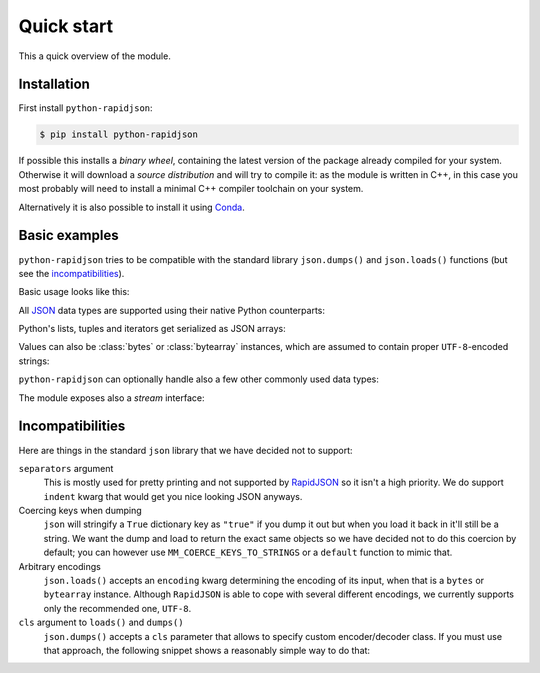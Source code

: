 .. -*- coding: utf-8 -*-
.. :Project:   python-rapidjson -- Quickstart examples
.. :Author:    Lele Gaifax <lele@metapensiero.it>
.. :License:   MIT License
.. :Copyright: © 2016, 2017, 2018, 2020 Lele Gaifax
..

=============
 Quick start
=============

This a quick overview of the module.


Installation
------------

First install ``python-rapidjson``:

.. code-block:: bash

    $ pip install python-rapidjson

If possible this installs a *binary wheel*, containing the latest version of the package
already compiled for your system.  Otherwise it will download a *source distribution* and
will try to compile it: as the module is written in C++, in this case you most probably
will need to install a minimal C++ compiler toolchain on your system.

Alternatively it is also possible to install it using `Conda`__.

__ https://anaconda.org/conda-forge/python-rapidjson


Basic examples
--------------

``python-rapidjson`` tries to be compatible with the standard library ``json.dumps()`` and
``json.loads()`` functions (but see the incompatibilities_).

Basic usage looks like this:

.. doctest::

    >>> from pprint import pprint
    >>> from rapidjson import dumps, loads
    >>> data = {'foo': 100, 'bar': 'baz'}
    >>> dumps(data, sort_keys=True) # for doctest
    '{"bar":"baz","foo":100}'
    >>> pprint(loads('{"bar":"baz","foo":100}'))
    {'bar': 'baz', 'foo': 100}

All JSON_ data types are supported using their native Python counterparts:

.. doctest::

    >>> int_number = 42
    >>> float_number = 1.4142
    >>> string = "√2 ≅ 1.4142"
    >>> false = False
    >>> true = True
    >>> null = None
    >>> array = [int_number, float_number, string, false, true, null]
    >>> an_object = {'int': int_number, 'float': float_number,
    ...              'string': string,
    ...              'true': true, 'false': false,
    ...              'array': array }
    >>> pprint(loads(dumps({'object': an_object})))
    {'object': {'array': [42, 1.4142, '√2 ≅ 1.4142', False, True, None],
                'false': False,
                'float': 1.4142,
                'int': 42,
                'string': '√2 ≅ 1.4142',
                'true': True}}

Python's lists, tuples and iterators get serialized as JSON arrays:

.. doctest::

    >>> names_t = ('Sun', 'Mon', 'Tue', 'Wed', 'Thu', 'Fri', 'Sat')
    >>> names_l = list(names_t)
    >>> names_i = iter(names_l)
    >>> def names_g():
    ...     for name in names_t:
    ...         yield name
    >>> dumps(names_t) == dumps(names_l) == dumps(names_i) == dumps(names_g())
    True

Values can also be :class:`bytes` or :class:`bytearray` instances, which are assumed to
contain proper ``UTF-8``\ -encoded strings:

.. doctest::

    >>> clef = "\N{MUSICAL SYMBOL G CLEF}"
    >>> bytes_utf8 = clef.encode('utf-8')
    >>> bytearray = bytearray(bytes_utf8)
    >>> dumps(clef) == dumps(bytes_utf8) == dumps(bytearray) == '"\\uD834\\uDD1E"'
    True

``python-rapidjson`` can optionally handle also a few other commonly used data types:

.. doctest::

    >>> import datetime, decimal, uuid
    >>> from rapidjson import DM_ISO8601, UM_CANONICAL, NM_DECIMAL
    >>> some_day = datetime.date(2016, 8, 28)
    >>> some_timestamp = datetime.datetime(2016, 8, 28, 13, 14, 15)
    >>> dumps({'a date': some_day, 'a timestamp': some_timestamp})
    Traceback (most recent call last):
      File "<stdin>", line 1, in <module>
    TypeError: datetime.datetime(…) is not JSON serializable
    >>> dumps({'a date': some_day, 'a timestamp': some_timestamp},
    ...       datetime_mode=DM_ISO8601,
    ...       sort_keys=True) # for doctests
    '{"a date":"2016-08-28","a timestamp":"2016-08-28T13:14:15"}'
    >>> as_json = _
    >>> pprint(loads(as_json))
    {'a date': '2016-08-28', 'a timestamp': '2016-08-28T13:14:15'}
    >>> pprint(loads(as_json, datetime_mode=DM_ISO8601))
    {'a date': datetime.date(2016, 8, 28),
     'a timestamp': datetime.datetime(2016, 8, 28, 13, 14, 15)}
    >>> some_uuid = uuid.uuid5(uuid.NAMESPACE_DNS, 'python.org')
    >>> dumps(some_uuid)
    Traceback (most recent call last):
      File "<stdin>", line 1, in <module>
    TypeError: UUID(…) is not JSON serializable
    >>> dumps(some_uuid, uuid_mode=UM_CANONICAL)
    '"886313e1-3b8a-5372-9b90-0c9aee199e5d"'
    >>> as_json = _
    >>> loads(as_json)
    '886313e1-3b8a-5372-9b90-0c9aee199e5d'
    >>> loads(as_json, uuid_mode=UM_CANONICAL)
    UUID('886313e1-3b8a-5372-9b90-0c9aee199e5d')
    >>> pi = decimal.Decimal('3.1415926535897932384626433832795028841971')
    >>> dumps(pi)
    Traceback (most recent call last):
      File "<stdin>", line 1, in <module>
    TypeError: Decimal(…) is not JSON serializable
    >>> dumps(pi, number_mode=NM_DECIMAL)
    '3.1415926535897932384626433832795028841971'
    >>> as_json = _
    >>> loads(as_json)
    3.141592653589793
    >>> type(loads(as_json))
    <class 'float'>
    >>> loads(as_json, number_mode=NM_DECIMAL)
    Decimal('3.1415926535897932384626433832795028841971')

The module exposes also a *stream* interface:

.. doctest::

    >>> from io import StringIO
    >>> from rapidjson import dump, load
    >>> stream = StringIO()
    >>> dump(data, stream)
    >>> stream.seek(0)
    0
    >>> load(stream) == data
    True


Incompatibilities
-----------------

Here are things in the standard ``json`` library that we have decided not to support:

``separators`` argument
  This is mostly used for pretty printing and not supported by RapidJSON_ so it isn't a
  high priority. We do support ``indent`` kwarg that would get you nice looking JSON
  anyways.

Coercing keys when dumping
  ``json`` will stringify a ``True`` dictionary key as ``"true"`` if you dump it out but
  when you load it back in it'll still be a string. We want the dump and load to return
  the exact same objects so we have decided not to do this coercion by default; you can
  however use ``MM_COERCE_KEYS_TO_STRINGS`` or a ``default`` function to mimic that.

Arbitrary encodings
  ``json.loads()`` accepts an ``encoding`` kwarg determining the encoding of its input,
  when that is a ``bytes`` or ``bytearray`` instance. Although ``RapidJSON`` is able to
  cope with several different encodings, we currently supports only the recommended one,
  ``UTF-8``.

``cls`` argument to ``loads()`` and ``dumps()``
  ``json.dumps()`` accepts a ``cls`` parameter that allows to specify custom
  encoder/decoder class. If you must use that approach, the following snippet shows a
  reasonably simple way to do that:

  .. doctest::

      >>> import datetime
      >>> import json
      >>> import rapidjson
      >>>
      >>> class Encoder:
      ...     def __init__(self, *args, **kwargs):
      ...         # Filter/adapt JSON arguments to RapidJSON ones
      ...         rjkwargs = {'datetime_mode': rapidjson.DM_ISO8601}
      ...         encoder = rapidjson.Encoder(**rjkwargs)
      ...         self.encode = encoder.__call__
      >>>
      >>> json.dumps([1,2,datetime.date(2020, 12, 8)], cls=Encoder)
      '[1,2,"2020-12-08"]'
      >>>
      >>> class Decoder:
      ...     def __init__(self, *args, **kwargs):
      ...         # Filter/adapt JSON arguments to RapidJSON ones
      ...         rjkwargs = {'datetime_mode': rapidjson.DM_ISO8601}
      ...         encoder = rapidjson.Decoder(**rjkwargs)
      ...         self.decode = encoder.__call__
      >>>
      >>> json.loads('[1,2,"2020-12-08"]', cls=Decoder)
      [1, 2, datetime.date(2020, 12, 8)]

.. _JSON: https://www.json.org/
.. _RapidJSON: http://rapidjson.org/
